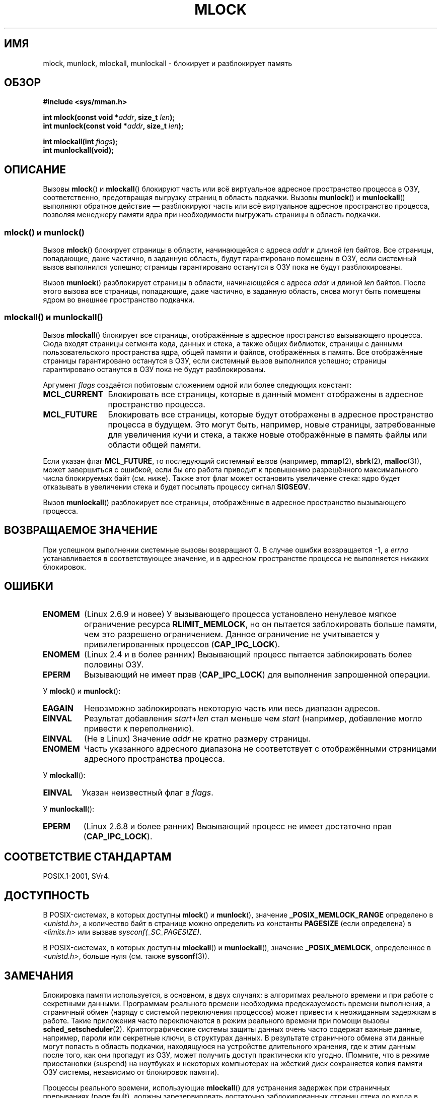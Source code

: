 .\" Hey Emacs! This file is -*- nroff -*- source.
.\"
.\" Copyright (C) Michael Kerrisk, 2004
.\"	using some material drawn from earlier man pages
.\"	written by Thomas Kuhn, Copyright 1996
.\"
.\" This is free documentation; you can redistribute it and/or
.\" modify it under the terms of the GNU General Public License as
.\" published by the Free Software Foundation; either version 2 of
.\" the License, or (at your option) any later version.
.\"
.\" The GNU General Public License's references to "object code"
.\" and "executables" are to be interpreted as the output of any
.\" document formatting or typesetting system, including
.\" intermediate and printed output.
.\"
.\" This manual is distributed in the hope that it will be useful,
.\" but WITHOUT ANY WARRANTY; without even the implied warranty of
.\" MERCHANTABILITY or FITNESS FOR A PARTICULAR PURPOSE.  See the
.\" GNU General Public License for more details.
.\"
.\" You should have received a copy of the GNU General Public
.\" License along with this manual; if not, write to the Free
.\" Software Foundation, Inc., 59 Temple Place, Suite 330,
.\" Boston, MA 02111, USA.
.\"
.\"*******************************************************************
.\"
.\" This file was generated with po4a. Translate the source file.
.\"
.\"*******************************************************************
.TH MLOCK 2 2011\-09\-14 Linux "Руководство программиста Linux"
.SH ИМЯ
mlock, munlock, mlockall, munlockall \- блокирует и разблокирует память
.SH ОБЗОР
.nf
\fB#include <sys/mman.h>\fP
.sp
\fBint mlock(const void *\fP\fIaddr\fP\fB, size_t \fP\fIlen\fP\fB);\fP
\fBint munlock(const void *\fP\fIaddr\fP\fB, size_t \fP\fIlen\fP\fB);\fP
.sp
\fBint mlockall(int \fP\fIflags\fP\fB);\fP
\fBint munlockall(void);\fP
.fi
.SH ОПИСАНИЕ
Вызовы \fBmlock\fP() и \fBmlockall\fP() блокируют часть или всё виртуальное
адресное пространство процесса в ОЗУ, соответственно, предотвращая выгрузку
страниц в область подкачки. Вызовы \fBmunlock\fP() и \fBmunlockall\fP() выполняют
обратное действие \(em разблокируют часть или всё виртуальное адресное
пространство процесса, позволяя менеджеру памяти ядра при необходимости
выгружать страницы в область подкачки.
.SS "mlock() и munlock()"
Вызов \fBmlock\fP() блокирует страницы в области, начинающейся с адреса \fIaddr\fP
и длиной \fIlen\fP байтов. Все страницы, попадающие, даже частично, в заданную
область, будут гарантировано помещены в ОЗУ, если системный вызов выполнился
успешно; страницы гарантировано останутся в ОЗУ пока не будут
разблокированы.

Вызов \fBmunlock\fP() разблокирует страницы в области, начинающейся с адреса
\fIaddr\fP и длиной \fIlen\fP байтов. После этого вызова все страницы, попадающие,
даже частично, в заданную область, снова могут быть помещены ядром во
внешнее пространство подкачки.
.SS "mlockall() и munlockall()"
Вызов \fBmlockall\fP() блокирует все страницы, отображённые в адресное
пространство вызывающего процесса. Сюда входят страницы сегмента кода,
данных и стека, а также общих библиотек, страницы с данными
пользовательского пространства ядра, общей памяти и файлов, отображённых в
память. Все отображённые страницы гарантировано останутся в ОЗУ, если
системный вызов выполнился успешно; страницы гарантировано останутся в ОЗУ
пока не будут разблокированы.

Аргумент \fIflags\fP создаётся побитовым сложением одной или более следующих
констант:
.TP  1.2i
\fBMCL_CURRENT\fP
Блокировать все страницы, которые в данный момент отображены в адресное
пространство процесса.
.TP 
\fBMCL_FUTURE\fP
Блокировать все страницы, которые будут отображены в адресное пространство
процесса в будущем. Это могут быть, например, новые страницы, затребованные
для увеличения кучи и стека, а также новые отображённые в память файлы или
области общей памяти.
.PP
Если указан флаг \fBMCL_FUTURE\fP, то последующий системный вызов (например,
\fBmmap\fP(2), \fBsbrk\fP(2), \fBmalloc\fP(3)), может завершиться с ошибкой, если бы
его работа приводит к превышению разрешённого максимального числа
блокируемых байт (см. ниже). Также этот флаг может остановить увеличение
стека: ядро будет отказывать в увеличении стека и будет посылать процессу
сигнал \fBSIGSEGV\fP.

Вызов \fBmunlockall\fP() разблокирует все страницы, отображённые в адресное
пространство вызывающего процесса.
.SH "ВОЗВРАЩАЕМОЕ ЗНАЧЕНИЕ"
При успешном выполнении системные вызовы возвращают 0. В случае ошибки
возвращается \-1, а \fIerrno\fP устанавливается в соответствующее значение, и в
адресном пространстве процесса не выполняется никаких блокировок.
.SH ОШИБКИ
.TP 
\fBENOMEM\fP
(Linux 2.6.9 и новее) У вызывающего процесса установлено ненулевое мягкое
ограничение ресурса \fBRLIMIT_MEMLOCK\fP, но он пытается заблокировать больше
памяти, чем это разрешено ограничением. Данное ограничение не учитывается у
привилегированных процессов (\fBCAP_IPC_LOCK\fP).
.TP 
\fBENOMEM\fP
.\" In the case of mlock(), this check is somewhat buggy: it doesn't
.\" take into account whether the to-be-locked range overlaps with
.\" already locked pages.  Thus, suppose we allocate
.\" (num_physpages / 4 + 1) of memory, and lock those pages once using
.\" mlock(), and then lock the *same* page range a second time.
.\" In the case, the second mlock() call will fail, since the check
.\" calculates that the process is trying to lock (num_physpages / 2 + 2)
.\" pages, which of course is not true.  (MTK, Nov 04, kernel 2.4.28)
(Linux 2.4 и в более ранних) Вызывающий процесс пытается заблокировать более
половины ОЗУ.
.TP 
\fBEPERM\fP
.\"SVr4 documents an additional EAGAIN error code.
Вызывающий не имеет прав (\fBCAP_IPC_LOCK\fP) для выполнения запрошенной
операции.
.LP
У \fBmlock\fP() и \fBmunlock\fP():
.TP 
\fBEAGAIN\fP
Невозможно заблокировать некоторую часть или весь диапазон адресов.
.TP 
\fBEINVAL\fP
Результат добавления \fIstart\fP+\fIlen\fP стал меньше чем \fIstart\fP (например,
добавление могло привести к переполнению).
.TP 
\fBEINVAL\fP
(Не в Linux) Значение \fIaddr\fP не кратно размеру страницы.
.TP 
\fBENOMEM\fP
Часть указанного адресного диапазона не соответствует с отображёнными
страницами адресного пространства процесса.
.LP
У \fBmlockall\fP():
.TP 
\fBEINVAL\fP
Указан неизвестный флаг в \fIflags\fP.
.LP
У \fBmunlockall\fP():
.TP 
\fBEPERM\fP
(Linux 2.6.8 и более ранних) Вызывающий процесс не имеет достаточно прав
(\fBCAP_IPC_LOCK\fP).
.SH "СООТВЕТСТВИЕ СТАНДАРТАМ"
POSIX.1\-2001, SVr4.
.SH ДОСТУПНОСТЬ
В POSIX\-системах, в которых доступны \fBmlock\fP() и \fBmunlock\fP(), значение
\fB_POSIX_MEMLOCK_RANGE\fP определено в \fI<unistd.h>\fP, а количество
байт в странице можно определить из константы \fBPAGESIZE\fP (если определена)
в \fI<limits.h>\fP или вызвав \fIsysconf(_SC_PAGESIZE)\fP.

.\" POSIX.1-2001: It shall be defined to -1 or 0 or 200112L.
.\" -1: unavailable, 0: ask using sysconf().
.\" glibc defines it to 1.
В POSIX\-системах, в которых доступны \fBmlockall\fP() и \fBmunlockall\fP(),
значение \fB_POSIX_MEMLOCK\fP, определенное в \fI<unistd.h>\fP, больше
нуля (см. также \fBsysconf\fP(3)).
.SH ЗАМЕЧАНИЯ
Блокировка памяти используется, в основном, в двух случаях: в алгоритмах
реального времени и при работе с секретными данными. Программам реального
времени необходима предсказуемость времени выполнения, а страничный обмен
(наряду с системой переключения процессов) может привести к неожиданным
задержкам в работе. Такие приложения часто переключаются в режим реального
времени при помощи вызовы \fBsched_setscheduler\fP(2). Криптографические
системы защиты данных очень часто содержат важные данные, например, пароли
или секретные ключи, в структурах данных. В результате страничного обмена
эти данные могут попасть в область подкачки, находящуюся на устройстве
длительного хранения, где к этим данным после того, как они пропадут из ОЗУ,
может получить доступ практически кто угодно. (Помните, что в режиме
приостановки (suspend) на ноутбуках и некоторых компьютерах на жёсткий диск
сохраняется копия памяти ОЗУ системы, независимо от блокировок памяти).

Процессы реального времени, использующие \fBmlockall\fP() для устранения
задержек при страничных прерываниях (page fault), должны зарезервировать
достаточно заблокированных страниц стека до входа в критический ко времени
участок, для того, чтобы вызов функции не мог привести к страничному
прерыванию. Это можно выполнить с помощью вызова функции, которая выделит
место под достаточно большую автоматическую переменную (массив) и выполнит
запись в память для того, чтобы этот массив занял место в странице
стека. Таким путём будет отображено достаточно страниц для стека, которые
можно заблокировать в ОЗУ. Бесполезная запись нужна для того, чтобы в
критическом участке не возникло страничное прерывание для копирования
страницы при записи.

Блокировка памяти не наследуется дочерними процессами, созданными при помощи
\fBfork\fP(2), и автоматически удаляется (разблокируется) при выполнении
\fBexecve\fP(2) или при завершении работы процесса.

Блокировка памяти адресного диапазона автоматически удаляется, если этот
диапазон становится неотображаемым с помощью вызова \fBmunmap\fP(2).

Блокировки памяти не накапливаются, то есть, если страница была
заблокирована вызовами \fBmlock\fP() или \fBmlockall\fP() несколько раз, то она
будет разблокирована единственным вызовом \fBmunlock\fP() для соответствующего
диапазона или с помощью вызова \fBmunlockall\fP(). Страницы, которые были
отображены в несколько мест или несколькими процессами, останутся
заблокированными в ОЗУ до тех пор, пока они блокируются хотя бы в одном
месте или хотя бы в одном процессе.
.SS "Замечания, касающиеся Linux"
В Linux, \fBmlock\fP() и \fBmunlock\fP() автоматически округляют \fIaddr\fP в меньшую
сторону к размеру границы ближайшей страницы. Однако, в POSIX.1\-2001
реализации разрешено требовать, чтобы значение \fIaddr\fP было выровнено по
размеру страницы, поэтому переносимые приложения должны выполнять
выравнивание.

В поле \fIVmLck\fP в имеющемся только в Linux файле \fI/proc/PID/status\fP
показано сколько килобайт памяти заблокировал процесс с идентификатором
\fIPID\fP с помощью \fBmlock\fP(), \fBmlockall\fP() и \fBmmap\fP(2) с флагом
\fBMAP_LOCKED\fP.
.SS "Ограничения и права доступа"
В Linux версии 2.6.8 и более ранних для блокировки памяти процесс должен
иметь мандат (\fBCAP_IPC_LOCK\fP), а мягкое ограничение ресурса
\fBRLIMIT_MEMLOCK\fP определяет как много памяти можно заблокировать.

Начиная с Linux 2.6.9, привилегированный процесс не имеет ограничения на
ограничиваемое количество памяти, а мягкое ограничение ресурса
\fBRLIMIT_MEMLOCK\fP определяет предел ограничиваемой памяти для
непривилегированных процессов.
.SH ДЕФЕКТЫ
В ветви 2.4 ядер Linux до версии 2.4.17 включительно есть дефект, из\-за
которого флаг \fBMCL_FUTURE\fP у \fBmlockall\fP() наследуется при \fBfork\fP(2). Он
устранён в версии 2.4.18.

.\" See the following LKML thread:
.\" http://marc.theaimsgroup.com/?l=linux-kernel&m=113801392825023&w=2
.\" "Rationale for RLIMIT_MEMLOCK"
.\" 23 Jan 2006
Начиная с ядра версии 2.6.9, если привилегированный процесс вызывает
\fImlockall(MCL_FUTURE)\fP и, позднее, отказывается от прав (теряет мандат
\fBCAP_IPC_LOCK\fP, например, устанавливая свой эффективный UID в ненулевое
значение), то последующие выделения памяти (например, с помощью \fBmmap\fP(2),
\fBbrk\fP(2)) будут завершаться с ошибкой при достижении предела ресурса
\fBRLIMIT_MEMLOCK\fP.
.SH "СМОТРИТЕ ТАКЖЕ"
\fBmmap\fP(2), \fBsetrlimit\fP(2), \fBshmctl\fP(2), \fBsysconf\fP(3), \fBproc\fP(5),
\fBcapabilities\fP(7)
